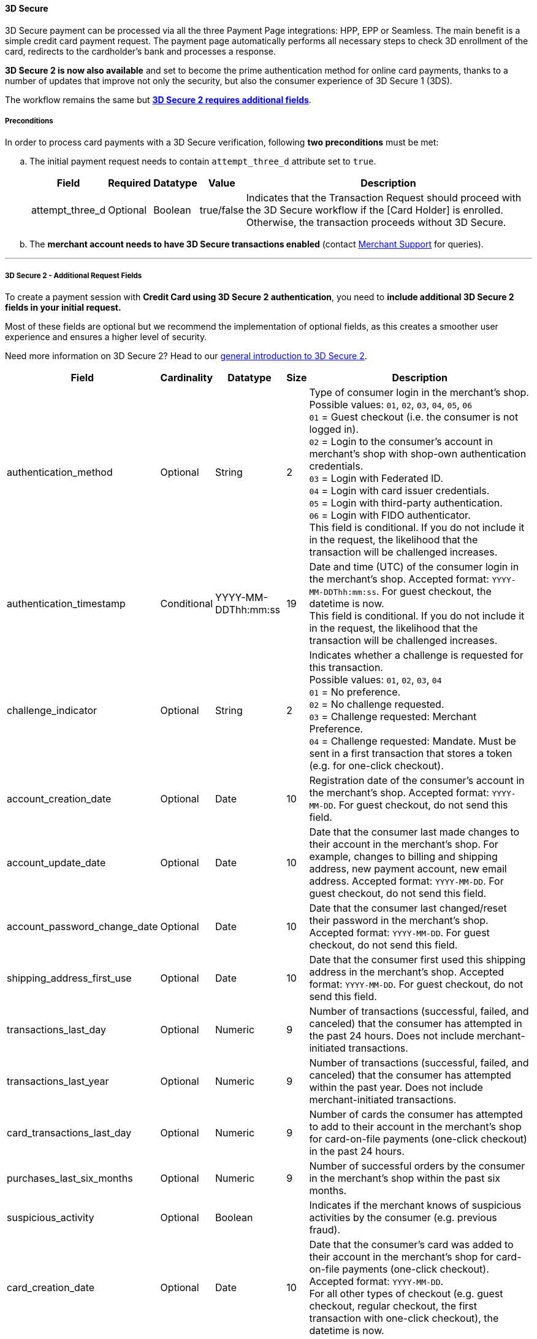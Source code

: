 [#PP_3DSecure]
==== 3D Secure

3D Secure payment can be processed via all the three Payment Page
integrations: HPP, EPP or Seamless. The main benefit is a simple credit
card payment request. The payment page automatically performs all
necessary steps to check 3D enrollment of the card, redirects to the
cardholder's bank and processes a response.

*3D Secure 2 is now also available* and set to become the prime
authentication method for online card payments, thanks to a number of
updates that improve not only the security, but also the consumer
experience of 3D Secure 1 (3DS).

The workflow remains the same but <<PP_3DSecure_2_Fields, *3D Secure 2 requires additional fields*>>.

[#PP_3DSecure_Preconditions]
===== Preconditions

In order to process card payments with a 3D Secure verification,
following *two preconditions* must be met:

.. The initial payment request needs to contain ``attempt_three_d`` attribute set to
``true``.
+
[%autowidth]
|===
| Field            | Required | Datatype | Value      | Description

| attempt_three_d  | Optional | Boolean  | true/false | Indicates that the Transaction Request should proceed with the 3D Secure workflow if the
                                                   [Card Holder] is enrolled. Otherwise, the transaction proceeds without 3D Secure.
|===
+

ifdef::env-wirecard[]
.Sample Request
[source,html,subs=attributes+]
----
<!DOCTYPE html PUBLIC "-//W3C//DTD HTML 4.01 Transitional//EN">
<html>
  <head>
    <title>
      Demo shop
    </title>
    <script src="https://{test-instance-hostname}/engine/hpp/paymentPageLoader.js" type="text/javascript"></script>
  </head>
  <body>
    <form>
      <input id="{pay-button-name}_pay_btn" type="button" onclick="pay()" value="Pay Now">
       <script type="text/javascript">
        function pay() {
        var requestedData = {
            merchant_account_id: "61e8c484-dbb3-4b69-ad8f-706f13ca141b",
            request_id: "c68b9039-968d-1c6b-d9f6-27e9ab2bcb3e",
            request_time_stamp: "20150226084718",
            payment_method: "creditcard",
            transaction_type: "purchase",
            requested_amount: "2.56",
            requested_amount_currency: "EUR",
            locale: "en",
            attempt_three_d: "true",
            request_signature: "kg44730486d159df0bc2e8dea22bd175395636a37b0da0ef785"
         }
        {payment-page-function}.hostedPay(requestedData);
        }
      </script>
    </form>
  </body>
</html>
----
endif::[]
+
.. The *merchant account needs to have 3D Secure transactions enabled* (contact <<ContactUs, Merchant Support>> for queries).

//-
---

[#PP_3DSecure_2_Fields]
===== 3D Secure 2 - Additional Request Fields

To create a payment session with *Credit Card using 3D Secure 2 authentication*, you need to *include additional 3D Secure 2 fields in your initial request.*

Most of these fields are optional but we recommend the implementation of
optional fields, as this creates a smoother user experience and ensures
a higher level of security.

Need more information on 3D Secure 2? Head to our <<CreditCard_3DS2, general introduction to 3D Secure 2>>.

[%autowidth,cols=",,,,"]
|===
|Field                            |Cardinality  |Datatype           |Size   |Description

|authentication_method
|Optional
|String
|2
|Type of consumer login in the merchant's shop. +
 Possible values: ``01``, ``02``, ``03``, ``04``, ``05``, ``06`` +
 ``01`` = Guest checkout (i.e. the consumer is not logged in). +
 ``02`` = Login to the consumer's account in merchant's shop with shop-own authentication credentials. +
 ``03`` = Login with Federated ID. +
 ``04`` = Login with card issuer credentials. +
 ``05`` = Login with third-party authentication. +
 ``06`` = Login with FIDO authenticator. +
 This field is conditional. If you do not include it in the request,
 the likelihood that the transaction will be challenged increases.

|authentication_timestamp
|Conditional
|YYYY-MM-DDThh:mm:ss
|19
|Date and time (UTC) of the consumer login in the merchant's shop. Accepted format: ``YYYY-MM-DDThh:mm:ss``.
 For guest checkout, the datetime is now. +
 This field is conditional. If you do not include it in the request,
 the likelihood that the transaction will be challenged increases.

|challenge_indicator
|Optional
|String
|2
|Indicates whether a challenge is requested for this transaction. +
 Possible values: ``01``, ``02``, ``03``, ``04`` +
 ``01`` = No preference. +
 ``02`` = No challenge requested. +
 ``03`` = Challenge requested: Merchant Preference. +
 ``04`` = Challenge requested: Mandate. Must be sent in a first transaction that stores a token
 (e.g. for one-click checkout).

|account_creation_date
|Optional
|Date
|10
|Registration date of the consumer's account in the merchant's shop. Accepted format: ``YYYY-MM-DD``.
 For guest checkout, do not send this field.

|account_update_date
|Optional
|Date
|10
|Date that the consumer last made changes to their account in the merchant's shop. For example,
 changes to billing and shipping address, new payment account, new email address. Accepted format: ``YYYY-MM-DD``.
 For guest checkout, do not send this field.

|account_password_change_date
|Optional
|Date
|10
|Date that the consumer last changed/reset their password in the merchant's shop. Accepted format: ``YYYY-MM-DD``.
 For guest checkout, do not send this field.

|shipping_address_first_use
|Optional
|Date
|10
|Date that the consumer first used this shipping address in the merchant's shop. Accepted format: ``YYYY-MM-DD``.
 For guest checkout, do not send this field.

|transactions_last_day
|Optional
|Numeric
|9
|Number of transactions (successful, failed, and canceled) that the consumer has attempted in the past 24 hours.
 Does not include merchant-initiated transactions.

|transactions_last_year
|Optional
|Numeric
|9
|Number of transactions (successful, failed, and canceled) that the consumer has attempted within the past year.
 Does not include merchant-initiated transactions.

|card_transactions_last_day
|Optional
|Numeric
|9
|Number of cards the consumer has attempted to add to their account in the merchant's shop for card-on-file payments
 (one-click checkout) in the past 24 hours.

|purchases_last_six_months
|Optional
|Numeric
|9
|Number of successful orders by the consumer in the merchant's shop within the past six months.

|suspicious_activity
|Optional
|Boolean
|
|Indicates if the merchant knows of suspicious activities by the consumer (e.g. previous fraud).

|card_creation_date
|Optional
|Date
|10
|Date that the consumer's card was added to their account in the merchant's shop for card-on-file payments
 (one-click checkout). Accepted format: ``YYYY-MM-DD``. +
 For all other types of checkout (e.g. guest checkout, regular checkout, the first transaction with one-click checkout),
 the datetime is now.

|merchant_crm_id
|Optional
|String
|64
|Consumer identifier in the merchant's shop.
 Requests that contain payment information from the same consumer in the same shop must contain the same string.

|city
|Conditional
|String
|50
|City of the consumer's billing address. +
This field is conditional. If you do not include it in the request,
the likelihood that the transaction will be challenged increases.

|country
|Conditional
|String
|2
|Country of the consumer's billing address. +
This field is conditional. If you do not include it in the request,
the likelihood that the transaction will be challenged increases.

|street1
|Conditional
|String
|50
|Line 1 of the street address of the consumer's billing address. +
This field is conditional. If you do not include it in the request,
the likelihood that the transaction will be challenged increases.

|street2
|Conditional
|String
|50
|Line 2 of the street address of the consumer's billing address. +
This field is conditional. If you do not include it in the request,
the likelihood that the transaction will be challenged increases.

|street3
|Conditional
|String
|50
|Line 3 of the street address of the consumer's billing address. +
This field is conditional. If you do not include it in the request,
the likelihood that the transaction will be challenged increases.

|postal_code
|Conditional
|String
|16
|ZIP/postal code of the consumer's billing address. +
This field is conditional. If you do not include it in the request,
the likelihood that the transaction will be challenged increases.

|state
|Conditional
|String
|3
|State/province of the consumer's billing address. Accepted format: numeric ISO 3166-2 standard. +
This field is conditional. If you do not include it in the request,
the likelihood that the transaction will be challenged increases.

|email
|Conditional
|String
|256
|The consumer's email address as given in the merchant's shop. +
This field is conditional. If you do not include it in the request,
the likelihood that the transaction will be challenged increases.

|home_phone
|Conditional
|String
|18
|Home phone number provided by the consumer. +
 This field is required if available.

|mobile_phone
|Conditional
|String
|18
|Mobile phone number provided by the consumer. +
 This field is required if available.

|work_phone
|Conditional
|String
|18
|Work phone number provided by the consumer. +
 This field is required if available.

|last_name
|Mandatory
|String
|50
|The last name provided by the consumer as part of the credit card details.

|first_name
|Mandatory
|String
|50
|The first name provided by the consumer as part of the credit card details.

|shipping_shipping_method
|Optional
|String
|2
a|The shipping method chosen by the consumer.
 Merchants must use the shipping indicator value that applies most accurately to the shipping method. +
 Accepted values are:

 - ``home_delivery``: Ship to consumer's billing address. +
 - ``verified_address_delivery``: Ship to another address known to and verified by the merchant. +
 - ``other_address_delivery``: Ship to an address that differs from the consumer's billing address. +
 - ``store_pick_up``: "Ship to Store" / Pick-up at local store (store address in shipping address fields). +
 - ``digital_goods``: Digital goods (includes online services, electronic gift cards, and redemption codes). +
 - ``digital_tickets``: Travel and event tickets, not shipped. +
 - ``other_verified``: Other (e.g. gaming, digital services, e-media subscriptions)

|shipping_city
|Conditional
|String
|50
|City of the consumer's shipping address. Must be sent even if billing city is identical. +
 This field does not apply to digital goods.

|shipping_country
|Conditional
|String
|2
|Country of the consumer's shipping address.
 Must be sent even if billing country is identical. +
 This field does not apply to digital goods.

|shipping_street1
|Conditional
|String
|50
|Line 1 of the street address of the consumer's shipping address. Must be sent even if billing address is identical. +
 This field does not apply to digital goods.

|shipping_street2
|Conditional
|String
|50
|Line 2 of the street address of the consumer's shipping address. Must be sent even if billing address is identical. +
 This field does not apply to digital goods.

|shipping_street3
|Conditional
|String
|50
|Line 3 of the street address of the consumer's shipping address. Must be sent even if billing address is identical. +
 This field does not apply to digital goods.

|shipping_postal_code
|Conditional
|String
|16
|ZIP/postal code of the consumer's shipping address. Must be sent even if billing address is identical. +
 This field does not apply to digital goods.

|shipping_state
|Conditional
|String
|3
|State/province of the consumer's shipping address. Accepted format: numeric ISO 3166-2 standard.
 Must be sent even if billing address is identical. +
 This field does not apply to digital goods.

|risk_info_delivery_timeframe
|Optional
|String
|2
|The approximate delivery time. +
 Accepted values are: ``01``, ``02``, ``03``, ``04`` +
 ``01`` = Electronic delivery +
 ``02`` = Same-day delivery +
 ``03`` = Overnight delivery +
 ``04`` = Two-day or more delivery

|risk_info_delivery_mail
|Optional
|String
|254
|The consumer's email address used for electronic delivery of digital goods.

|risk_info_reorder_items
|Optional
|String
|2
|The consumer has previously ordered the same item.
 Accepted values are: ``01``, ``02`` +
 ``01`` = First-time order +
 ``02`` = Reorder

|risk_info_availability
|Optional
|String
|2
|The consumer is placing an order for merchandise that is not yet available and will be released in the future.
 Accepted values are: ``01``, ``02`` +
 ``01`` = Currently available +
 ``02`` = Future availability

|risk_info_preorder_date
|Optional
|Date
|10
|Expected shipping date for pre-ordered goods. Accepted format: ``YYYY-MM-DD``.

|risk_info_gift_amount
|Optional
|Numeric
|
|For the purchase of prepaid and gift cards. The total amount of prepaid/gift card in major units (no decimal places allowed).

|risk_info_gift_amount_currency
|Optional
|String
|3
|The currency code for prepaid and gift cards. Accepted format: ISO 4217.

|risk_info_gift_card_count
|Optional
|Numeric
|2
|The total number of prepaid and gift cards that are being purchased.

|recurring_expire_date
|Optional
|Date
|10
|For recurring payments only. Date after which no further recurring payments using this card are allowed. Accepted format: ``YYYY-MM-DD``.

|recurring_frequency
|Optional
|Numeric
|4
|For recurring payments only. The minimum number of days between individual payments.

|iso_transaction_type
|Optional
|String
|2
|Identifies the transaction type. The values are derived from ISO 8583.
 Accepted values are: ``01``, ``03``, ``10``, ``11``, ``28`` +
 ``01`` = Goods/ Service Purchase +
 ``03`` = Check Acceptance +
 ``10`` = Account Funding +
 ``11`` = Quasi-Cash Transaction +
 ``28`` = Prepaid Activation and Load

|three_d_version
|Optional
|String
|5
|Identifies the version of 3D Secure authentication used for the transaction.
 Accepted values are: ``1.0``, or ``2.1``
|===

[#PP_3DSecure_Workflow]
===== The 3D Secure Workflow of the Payment Page

The workflow of 3D secure behaves almost identical for HPP, EPP and
Seamless.

Two differences can be observed. One after a successful check of a card
enrollment and another one after a successful authentication check.

See workflow graphic for details.

[#PP_3DSecure_Workflow_Graphic]
.Workflow Graphic

image::images/03-02-07-3ds-hpp-epp-seamless/workflow.png[3D Secure Workflow]

.Submit Form for Redirect
[source,html,subs=attributes+]
----
<form action="{acs_URL}" method="post" enctype="application/x-www-form-urlencoded" id="acsform">
    <input type="hidden" name="PaReq" value="{pareq}"/>
    <input type="hidden" name="TermUrl" value="https://{test-instance-hostname}/engine/rest/hpp/acs/{transaction_id}/"/>
    <input type="hidden" name="MD" value="merchant_account_id={MAID}&transaction_type=purchase&nonce3d={nonce3d}"/>
</form>
----
NOTE: Values in curly brackets {} are variables which you need to replace with the values of the response.
